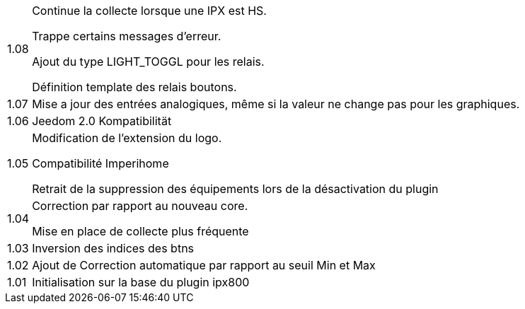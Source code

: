 [horizontal]
1.08:: Continue la collecte lorsque une IPX est HS.
+
Trappe certains messages d'erreur.
+
Ajout du type LIGHT_TOGGL pour les relais.
+
Définition template des relais boutons.

1.07:: Mise a jour des entrées analogiques, même si la valeur ne change pas pour les graphiques.

1.06:: Jeedom 2.0 Kompatibilität

1.05:: Modification de l'extension du logo.
+
Compatibilité Imperihome
+
Retrait de la suppression des équipements lors de la désactivation du plugin

1.04:: Correction par rapport au nouveau core.
+
Mise en place de collecte plus fréquente

1.03:: Inversion des indices des btns

1.02:: Ajout de Correction automatique par rapport au seuil Min et Max

1.01:: Initialisation sur la base du plugin ipx800